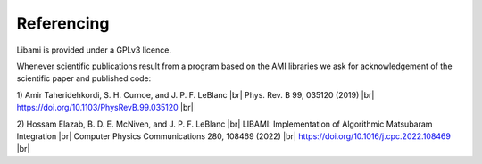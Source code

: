 .. |br| raw:: html

   <br />
=============
Referencing
=============

Libami is provided under a GPLv3 licence. 

Whenever scientific publications result from a program based on the AMI libraries we ask for acknowledgement of the scientific paper and published code:

1) Amir Taheridehkordi, S. H. Curnoe, and J. P. F. LeBlanc |br|
Phys. Rev. B 99, 035120 (2019) |br|
https://doi.org/10.1103/PhysRevB.99.035120 |br|

2) Hossam Elazab, B. D. E. McNiven, and J. P. F. LeBlanc |br|
LIBAMI: Implementation of Algorithmic Matsubaram Integration |br|
Computer Physics Communications 280, 108469 (2022) |br|
https://doi.org/10.1016/j.cpc.2022.108469 |br|
